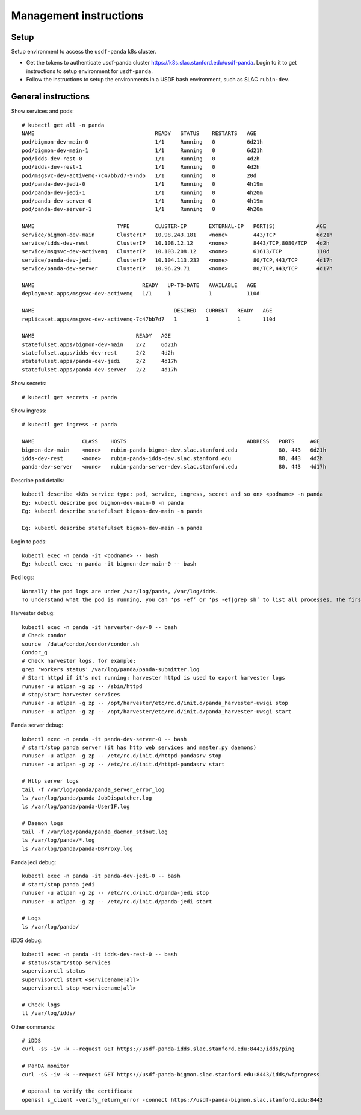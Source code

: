 Management instructions
=======================

Setup
-----
Setup environment to access the ``usdf-panda`` k8s cluster.

- Get the tokens to authenticate usdf-panda cluster https://k8s.slac.stanford.edu/usdf-panda. Login to it to get instructions
  to setup environment for ``usdf-panda``.

- Follow the instructions to setup the environments in a USDF bash environment, such as SLAC ``rubin-dev``.

General instructions
--------------------
Show services and pods::

    # kubectl get all -n panda
    NAME                                      READY   STATUS    RESTARTS   AGE
    pod/bigmon-dev-main-0                     1/1     Running   0          6d21h
    pod/bigmon-dev-main-1                     1/1     Running   0          6d21h
    pod/idds-dev-rest-0                       1/1     Running   0          4d2h
    pod/idds-dev-rest-1                       1/1     Running   0          4d2h
    pod/msgsvc-dev-activemq-7c47bb7d7-97nd6   1/1     Running   0          20d
    pod/panda-dev-jedi-0                      1/1     Running   0          4h19m
    pod/panda-dev-jedi-1                      1/1     Running   0          4h20m
    pod/panda-dev-server-0                    1/1     Running   0          4h19m
    pod/panda-dev-server-1                    1/1     Running   0          4h20m

    NAME                          TYPE        CLUSTER-IP       EXTERNAL-IP   PORT(S)             AGE
    service/bigmon-dev-main       ClusterIP   10.98.243.181    <none>        443/TCP             6d21h
    service/idds-dev-rest         ClusterIP   10.108.12.12     <none>        8443/TCP,8080/TCP   4d2h
    service/msgsvc-dev-activemq   ClusterIP   10.103.208.12    <none>        61613/TCP           110d
    service/panda-dev-jedi        ClusterIP   10.104.113.232   <none>        80/TCP,443/TCP      4d17h
    service/panda-dev-server      ClusterIP   10.96.29.71      <none>        80/TCP,443/TCP      4d17h

    NAME                                  READY   UP-TO-DATE   AVAILABLE   AGE
    deployment.apps/msgsvc-dev-activemq   1/1     1            1           110d

    NAME                                            DESIRED   CURRENT   READY   AGE
    replicaset.apps/msgsvc-dev-activemq-7c47bb7d7   1         1         1       110d

    NAME                                READY   AGE
    statefulset.apps/bigmon-dev-main    2/2     6d21h
    statefulset.apps/idds-dev-rest      2/2     4d2h
    statefulset.apps/panda-dev-jedi     2/2     4d17h
    statefulset.apps/panda-dev-server   2/2     4d17h

Show secrets::

    # kubectl get secrets -n panda

Show ingress::

    # kubectl get ingress -n panda

    NAME               CLASS    HOSTS                                      ADDRESS   PORTS     AGE
    bigmon-dev-main    <none>   rubin-panda-bigmon-dev.slac.stanford.edu             80, 443   6d21h
    idds-dev-rest      <none>   rubin-panda-idds-dev.slac.stanford.edu               80, 443   4d2h
    panda-dev-server   <none>   rubin-panda-server-dev.slac.stanford.edu             80, 443   4d17h

Describe pod details::

    kubectl describe <k8s service type: pod, service, ingress, secret and so on> <podname> -n panda
    Eg: kubectl describe pod bigmon-dev-main-0 -n panda
    Eg: kubectl describe statefulset bigmon-dev-main -n panda

    Eg: kubectl describe statefulset bigmon-dev-main -n panda

Login to pods::

    kubectl exec -n panda -it <podname> -- bash
    Eg: kubectl exec -n panda -it bigmon-dev-main-0 -- bash

Pod logs::

    Normally the pod logs are under /var/log/panda, /var/log/idds.
    To understand what the pod is running, you can ‘ps -ef’ or ‘ps -ef|grep sh’ to list all processes. The first process will tell you what the pod is doing.

Harvester debug::

    kubectl exec -n panda -it harvester-dev-0 -- bash
    # Check condor
    source  /data/condor/condor/condor.sh
    Condor_q
    # Check harvester logs, for example:
    grep 'workers status' /var/log/panda/panda-submitter.log
    # Start httpd if it’s not running: harvester httpd is used to export harvester logs
    runuser -u atlpan -g zp -- /sbin/httpd
    # stop/start harvester services
    runuser -u atlpan -g zp -- /opt/harvester/etc/rc.d/init.d/panda_harvester-uwsgi stop
    runuser -u atlpan -g zp -- /opt/harvester/etc/rc.d/init.d/panda_harvester-uwsgi start

Panda server debug::

    kubectl exec -n panda -it panda-dev-server-0 -- bash
    # start/stop panda server (it has http web services and master.py daemons)
    runuser -u atlpan -g zp -- /etc/rc.d/init.d/httpd-pandasrv stop
    runuser -u atlpan -g zp -- /etc/rc.d/init.d/httpd-pandasrv start

    # Http server logs
    tail -f /var/log/panda/panda_server_error_log
    ls /var/log/panda/panda-JobDispatcher.log
    ls /var/log/panda/panda-UserIF.log

    # Daemon logs
    tail -f /var/log/panda/panda_daemon_stdout.log
    ls /var/log/panda/*.log
    ls /var/log/panda/panda-DBProxy.log

Panda jedi debug::

    kubectl exec -n panda -it panda-dev-jedi-0 -- bash
    # start/stop panda jedi
    runuser -u atlpan -g zp -- /etc/rc.d/init.d/panda-jedi stop
    runuser -u atlpan -g zp -- /etc/rc.d/init.d/panda-jedi start

    # Logs
    ls /var/log/panda/

iDDS debug::

    kubectl exec -n panda -it idds-dev-rest-0 -- bash
    # status/start/stop services
    supervisorctl status
    supervisorctl start <servicename|all>
    supervisorctl stop <servicename|all>

    # Check logs
    ll /var/log/idds/

Other commands::

    # iDDS
    curl -sS -iv -k --request GET https://usdf-panda-idds.slac.stanford.edu:8443/idds/ping

    # PanDA monitor
    curl -sS -iv -k --request GET https://usdf-panda-bigmon.slac.stanford.edu:8443/idds/wfprogress

    # openssl to verify the certificate
    openssl s_client -verify_return_error -connect https://usdf-panda-bigmon.slac.stanford.edu:8443

